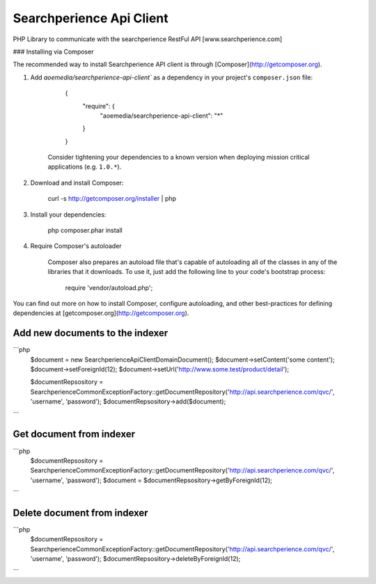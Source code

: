 ++++++++++++++++++++++++
Searchperience Api Client
++++++++++++++++++++++++

PHP Library to communicate with the searchperience RestFul API [www.searchperience.com]

### Installing via Composer

The recommended way to install Searchperience API client is through [Composer](http://getcomposer.org).

1. Add `aoemedia/searchperience-api-client`` as a dependency in your project's ``composer.json`` file:

        {
            "require": {
                "aoemedia/searchperience-api-client": "*"
            }
        }

    Consider tightening your dependencies to a known version when deploying mission critical applications (e.g. ``1.0.*``).

2. Download and install Composer:

        curl -s http://getcomposer.org/installer | php

3. Install your dependencies:

        php composer.phar install

4. Require Composer's autoloader

    Composer also prepares an autoload file that's capable of autoloading all of the classes in any of the libraries that it downloads. To use it, just add the following line to your code's bootstrap process:

        require 'vendor/autoload.php';

You can find out more on how to install Composer, configure autoloading, and other best-practices for defining dependencies at [getcomposer.org](http://getcomposer.org).

Add new documents to the indexer
-----------
```php
	$document = new \Searchperience\Api\Client\Domain\Document();
	$document->setContent('some content');
	$document->setForeignId(12);
	$document->setUrl('http://www.some.test/product/detail');

	$documentRepsository = \Searchperience\Common\Exception\Factory::getDocumentRepository('http://api.searchperience.com/qvc/', 'username', 'password');
	$documentRepsository->add($document);
```

Get document from indexer
-----------
```php
	$documentRepsository = \Searchperience\Common\Exception\Factory::getDocumentRepository('http://api.searchperience.com/qvc/', 'username', 'password');
	$document = $documentRepsository->getByForeignId(12);
```

Delete document from indexer
-----------
```php
	$documentRepsository = \Searchperience\Common\Exception\Factory::getDocumentRepository('http://api.searchperience.com/qvc/', 'username', 'password');
	$documentRepsository->deleteByForeignId(12);
```